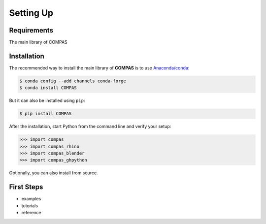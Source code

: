 ********************************************************************************
Setting Up
********************************************************************************

.. _Anaconda: https://www.continuum.io/
.. _EPD: https://www.enthought.com/products/epd/


Requirements
============

The main library of COMPAS


Installation
============

The recommended way to install the main library of **COMPAS** is to use  `Anaconda/conda <https://conda.io/docs/>`_:

.. code-block:: bash

    $ conda config --add channels conda-forge
    $ conda install COMPAS


But it can also be installed using ``pip``:

.. code-block:: bash

    $ pip install COMPAS


After the installation, start Python from the command line and verify your setup:

.. code-block:: bash

    >>> import compas
    >>> import compas_rhino
    >>> import compas_blender
    >>> import compas_ghpython


Optionally, you can also install from source.


First Steps
===========

* examples
* tutorials
* reference
